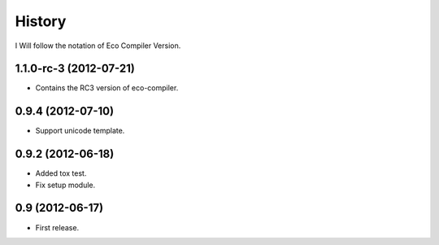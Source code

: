 History
========

I Will follow the notation of Eco Compiler Version.

1.1.0-rc-3 (2012-07-21)
-------------------------
* Contains the RC3 version of eco-compiler.

0.9.4 (2012-07-10)
-------------------
* Support unicode template.

0.9.2 (2012-06-18)
-------------------
* Added tox test.
* Fix setup module.

0.9 (2012-06-17)
-----------------
* First release.
